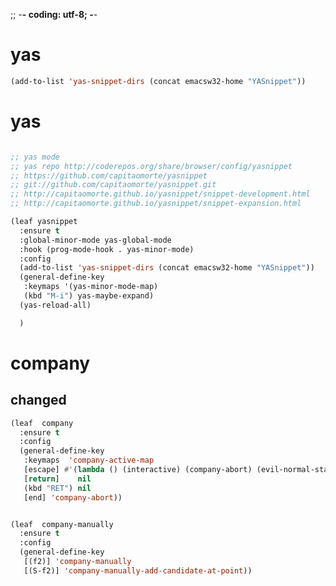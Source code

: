 ;; -*- coding: utf-8; -*-


* yas

#+BEGIN_SRC emacs-lisp
(add-to-list 'yas-snippet-dirs (concat emacsw32-home "YASnippet"))
#+END_SRC



* yas
    
#+BEGIN_SRC emacs-lisp

  ;; yas mode 
  ;; yas repo http://coderepos.org/share/browser/config/yasnippet
  ;; https://github.com/capitaomorte/yasnippet
  ;; git://github.com/capitaomorte/yasnippet.git
  ;; http://capitaomorte.github.io/yasnippet/snippet-development.html
  ;; http://capitaomorte.github.io/yasnippet/snippet-expansion.html

  (leaf yasnippet
    :ensure t
    :global-minor-mode yas-global-mode
    :hook (prog-mode-hook . yas-minor-mode) 
    :config 
    (add-to-list 'yas-snippet-dirs (concat emacsw32-home "YASnippet"))
    (general-define-key
     :keymaps '(yas-minor-mode-map)
     (kbd "M-i") yas-maybe-expand)
    (yas-reload-all)

    )
#+END_SRC

* company                        


** changed
#+BEGIN_SRC emacs-lisp
  (leaf  company
    :ensure t
    :config
    (general-define-key
     :keymaps  'company-active-map
     [escape] #'(lambda () (interactive) (company-abort) (evil-normal-state))
     [return]    nil
     (kbd "RET") nil
     [end] 'company-abort))


  (leaf  company-manually
    :ensure t
    :config
    (general-define-key
     [(f2)] 'company-manually
     [(S-f2)] 'company-manually-add-candidate-at-point))
#+END_SRC

#+RESULTS:
: t
